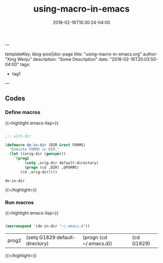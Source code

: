 ---

templateKey: blog-post|doc-page
title: "using-macro-in-emacs.org"
author: "Xing Wenju"
description: "Some Description"
date: "2018-02-16T20:03:50-04:00"
tags:
 - tag1
---

#+TITLE: using-macro-in-emacs
#+DATE: 2018-02-18T16:30:24-04:00
#+PUBLISHDATE: 2018-02-18T16:30:24-04:00
#+DRAFT: nil
#+TAGS: nil, nil
#+DESCRIPTION: Short description


** Codes

*** Define macros

{{<highlight emacs-lisp>}}

#+srcname: define-macros
#+begin_src emacs-lisp

;;; with-dir

(defmacro do-in-dir (DIR &rest FORMS)
  "Execute FORMS in DIR."
  (let ((orig-dir (gensym)))
    `(prog2
         (setq ,orig-dir default-directory)
         (progn (cd ,DIR) ,@FORMS)
       (cd ,orig-dir))))

#+end_src

#+RESULTS: define-macros
: do-in-dir

{{</highlight>}}

*** Run macros


{{<highlight emacs-lisp>}}

#+srcname: run-macros
#+begin_src emacs-lisp

(macroexpand '(do-in-dir "~/.emacs.d"))

#+end_src

#+RESULTS: run-macros
| prog2 | (setq G1829 default-directory) | (progn (cd ~/.emacs.d)) | (cd G1829) |


{{</highlight>}}
